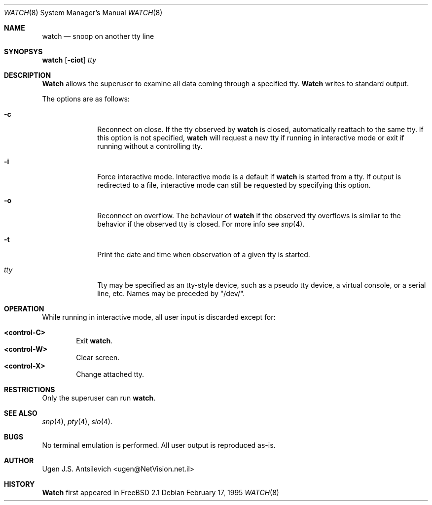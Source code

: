 .\"
.\" @(#)watch.8		1.1 (FreeBSD) 2/17/95
.\"
.Dd February 17, 1995
.Dt WATCH 8
.Os
.Sh NAME
.Nm watch
.Nd snoop on another tty line
.Sh SYNOPSYS
.Nm watch
.Op Fl ciot
.Ar tty
.\"  watch [-ciot] [<tty name>]
.Sh DESCRIPTION
.Nm Watch
allows the superuser to examine all data coming through a specified tty.
.Nm Watch
writes to standard output.
.Pp
The options are as follows:
.Bl -tag -width "-l nul  "
.It Fl c
Reconnect on close.  If the tty observed by
.Nm watch
is closed,  automatically reattach to the same tty.
If this option is not specified,
.Nm watch
will request a new tty if running in interactive mode or exit if running
without a controlling tty.
.It Fl i
Force interactive mode.
Interactive mode is a default if
.Nm watch
is started from a tty.
If output is redirected to a file, interactive mode can still be requested
by specifying this option.
.It Fl o
Reconnect on overflow.
The behaviour of
.Nm watch
if the observed tty overflows is similar to the behavior if the observed tty
is closed.
For more info see
.Xr snp 4 .
.It Fl t
Print the date and time when observation of a given tty is started.
.It Ar tty
Tty may be specified as an tty-style device, such as a pseudo tty device,
a virtual console, or a serial line, etc.
Names may be preceded by "/dev/".
.Sh OPERATION
While running in interactive mode, all user input is discarded except for:
.Pp
.Bl -tag -width "XXXX" -compact
.It Sy "<control-C>"
Exit
.Nm watch .
.It Sy "<control-W>"
Clear screen.
.It Sy "<control-X>"
Change attached tty.
.Sh RESTRICTIONS
Only the superuser can run
.Nm watch .
.Sh SEE ALSO
.Xr snp 4 ,
.Xr pty 4 ,
.Xr sio 4 .
.Sh BUGS
No terminal emulation is performed.
All user output is reproduced as-is.
.Sh AUTHOR
Ugen J.S. Antsilevich <ugen@NetVision.net.il> 
.Sh HISTORY
.Nm Watch
first appeared in FreeBSD 2.1
